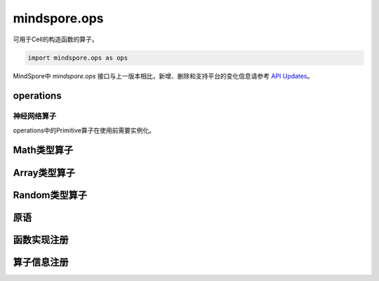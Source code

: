 mindspore.ops
=============

可用于Cell的构造函数的算子。

.. code-block::

    import mindspore.ops as ops

MindSpore中 `mindspore.ops` 接口与上一版本相比，新增、删除和支持平台的变化信息请参考 `API Updates <https://gitee.com/mindspore/docs/blob/master/resource/api_updates/ops_api_updates.md>`_。

operations
----------

神经网络算子
^^^^^^^^^^^^

operations中的Primitive算子在使用前需要实例化。

.. cnmsplatformautosummary::
    :toctree: ops

    mindspore.ops.BiasAdd
    mindspore.ops.Elu
    mindspore.ops.GeLU
    mindspore.ops.L2Loss
    mindspore.ops.L2Normalize
    mindspore.ops.PReLU
    mindspore.ops.ReLUV2
    mindspore.ops.SeLU
    mindspore.ops.Sigmoid

Math类型算子
------------

.. cnmsplatformautosummary::
    :toctree: ops

    mindspore.ops.Add
    mindspore.ops.AddN
    mindspore.ops.Div
    mindspore.ops.Eps
    mindspore.ops.Erf
    mindspore.ops.Greater
    mindspore.ops.Inv
    mindspore.ops.LessEqual
    mindspore.ops.Log
    mindspore.ops.MatMul
    mindspore.ops.Mul
    mindspore.ops.Pow
    mindspore.ops.Sub

Array类型算子
--------------

.. cnmsplatformautosummary::
    :toctree: ops

    mindspore.ops.Eye
    mindspore.ops.Fill
    mindspore.ops.Gather
    mindspore.ops.OnesLike
    mindspore.ops.Reshape
    mindspore.ops.Size
    mindspore.ops.Squeeze
    mindspore.ops.Tile
    mindspore.ops.ZerosLike


Random类型算子
--------------

.. cnmsplatformautosummary::
    :toctree: ops

    mindspore.ops.Gamma
    mindspore.ops.UniformReal


原语
----

.. cnmsplatformautosummary::
    :toctree: ops

    mindspore.ops.constexpr
    mindspore.ops.prim_attr_register
    mindspore.ops.Primitive
    mindspore.ops.PrimitiveWithCheck
    mindspore.ops.PrimitiveWithInfer


函数实现注册
--------------

.. cnmsplatformautosummary::
    :toctree: ops

    mindspore.ops.get_vm_impl_fn


算子信息注册
--------------

.. cnmsplatformautosummary::
    :toctree: ops

    mindspore.ops.DataType
